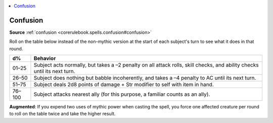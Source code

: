 
.. _`mythicadventures.mythicspells.confusion`:

.. contents:: \ 

.. _`mythicadventures.mythicspells.confusion#confusion_mythic`: `mythicadventures.mythicspells.confusion#confusion`_

.. _`mythicadventures.mythicspells.confusion#confusion`:

Confusion
==========

\ **Source**\  :ref:`confusion <corerulebook.spells.confusion#confusion>`

Roll on the table below instead of the non-mythic version at the start of each subject's turn to see what it does in that round.

.. list-table::
   :header-rows: 1
   :class: contrast-reading-table
   :widths: auto

   * - d%
     - Behavior
   * - 01–25
     - Subject acts normally, but takes a –2 penalty on all attack rolls, skill checks, and ability checks until its next turn.
   * - 26–50
     - Subject does nothing but babble incoherently, and takes a –4 penalty to AC until its next turn.
   * - 51–75
     - Subject deals 2d8 points of damage + Str modifier to self with item in hand.
   * - 76–100
     - Subject attacks nearest ally (for this purpose, a familiar counts as an ally).

\ **Augmented**\ : If you expend two uses of mythic power when casting the spell, you force one affected creature per round to roll on the table twice and take the higher result.
